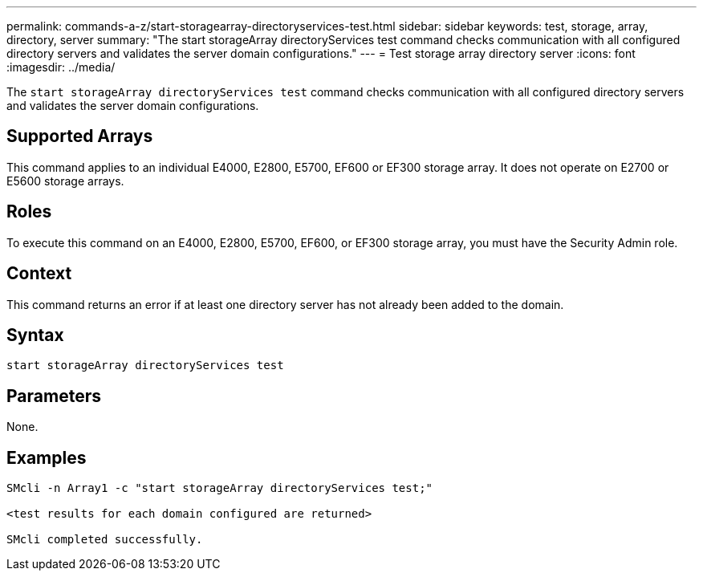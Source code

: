 ---
permalink: commands-a-z/start-storagearray-directoryservices-test.html
sidebar: sidebar
keywords: test, storage, array, directory, server
summary: "The start storageArray directoryServices test command checks communication with all configured directory servers and validates the server domain configurations."
---
= Test storage array directory server
:icons: font
:imagesdir: ../media/

[.lead]
The `start storageArray directoryServices test` command checks communication with all configured directory servers and validates the server domain configurations.

== Supported Arrays

This command applies to an individual E4000, E2800, E5700, EF600 or EF300 storage array. It does not operate on E2700 or E5600 storage arrays.

== Roles

To execute this command on an E4000, E2800, E5700, EF600, or EF300 storage array, you must have the Security Admin role.

== Context

This command returns an error if at least one directory server has not already been added to the domain.

== Syntax
[source,cli]
----
start storageArray directoryServices test
----

== Parameters

None.

== Examples

----

SMcli -n Array1 -c "start storageArray directoryServices test;"

<test results for each domain configured are returned>

SMcli completed successfully.
----
